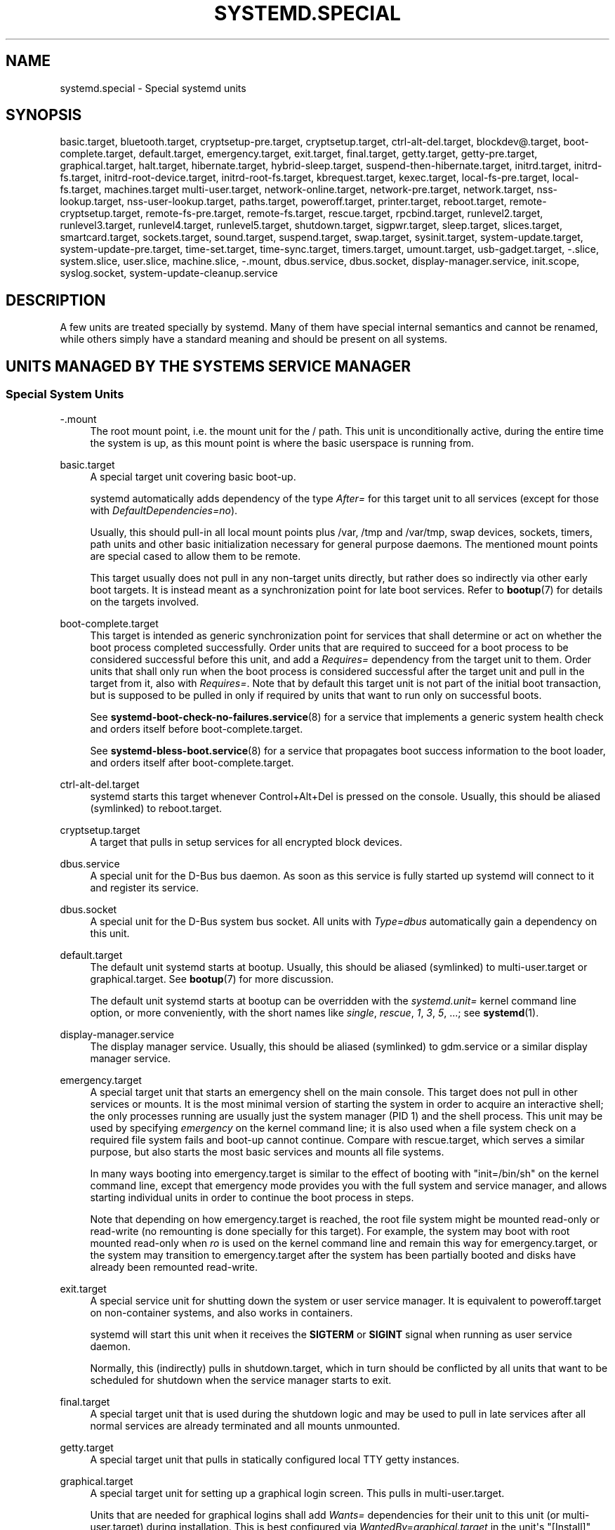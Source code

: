'\" t
.TH "SYSTEMD\&.SPECIAL" "7" "" "systemd 245" "systemd.special"
.\" -----------------------------------------------------------------
.\" * Define some portability stuff
.\" -----------------------------------------------------------------
.\" ~~~~~~~~~~~~~~~~~~~~~~~~~~~~~~~~~~~~~~~~~~~~~~~~~~~~~~~~~~~~~~~~~
.\" http://bugs.debian.org/507673
.\" http://lists.gnu.org/archive/html/groff/2009-02/msg00013.html
.\" ~~~~~~~~~~~~~~~~~~~~~~~~~~~~~~~~~~~~~~~~~~~~~~~~~~~~~~~~~~~~~~~~~
.ie \n(.g .ds Aq \(aq
.el       .ds Aq '
.\" -----------------------------------------------------------------
.\" * set default formatting
.\" -----------------------------------------------------------------
.\" disable hyphenation
.nh
.\" disable justification (adjust text to left margin only)
.ad l
.\" -----------------------------------------------------------------
.\" * MAIN CONTENT STARTS HERE *
.\" -----------------------------------------------------------------
.SH "NAME"
systemd.special \- Special systemd units
.SH "SYNOPSIS"
.PP
basic\&.target,
bluetooth\&.target,
cryptsetup\-pre\&.target,
cryptsetup\&.target,
ctrl\-alt\-del\&.target,
blockdev@\&.target,
boot\-complete\&.target,
default\&.target,
emergency\&.target,
exit\&.target,
final\&.target,
getty\&.target,
getty\-pre\&.target,
graphical\&.target,
halt\&.target,
hibernate\&.target,
hybrid\-sleep\&.target,
suspend\-then\-hibernate\&.target,
initrd\&.target,
initrd\-fs\&.target,
initrd\-root\-device\&.target,
initrd\-root\-fs\&.target,
kbrequest\&.target,
kexec\&.target,
local\-fs\-pre\&.target,
local\-fs\&.target,
machines\&.target
multi\-user\&.target,
network\-online\&.target,
network\-pre\&.target,
network\&.target,
nss\-lookup\&.target,
nss\-user\-lookup\&.target,
paths\&.target,
poweroff\&.target,
printer\&.target,
reboot\&.target,
remote\-cryptsetup\&.target,
remote\-fs\-pre\&.target,
remote\-fs\&.target,
rescue\&.target,
rpcbind\&.target,
runlevel2\&.target,
runlevel3\&.target,
runlevel4\&.target,
runlevel5\&.target,
shutdown\&.target,
sigpwr\&.target,
sleep\&.target,
slices\&.target,
smartcard\&.target,
sockets\&.target,
sound\&.target,
suspend\&.target,
swap\&.target,
sysinit\&.target,
system\-update\&.target,
system\-update\-pre\&.target,
time\-set\&.target,
time\-sync\&.target,
timers\&.target,
umount\&.target,
usb\-gadget\&.target,
\-\&.slice,
system\&.slice,
user\&.slice,
machine\&.slice,
\-\&.mount,
dbus\&.service,
dbus\&.socket,
display\-manager\&.service,
init\&.scope,
syslog\&.socket,
system\-update\-cleanup\&.service
.SH "DESCRIPTION"
.PP
A few units are treated specially by systemd\&. Many of them have special internal semantics and cannot be renamed, while others simply have a standard meaning and should be present on all systems\&.
.SH "UNITS MANAGED BY THE SYSTEM\*(AQS SERVICE MANAGER"
.SS "Special System Units"
.PP
\-\&.mount
.RS 4
The root mount point, i\&.e\&. the mount unit for the
/
path\&. This unit is unconditionally active, during the entire time the system is up, as this mount point is where the basic userspace is running from\&.
.RE
.PP
basic\&.target
.RS 4
A special target unit covering basic boot\-up\&.
.sp
systemd automatically adds dependency of the type
\fIAfter=\fR
for this target unit to all services (except for those with
\fIDefaultDependencies=no\fR)\&.
.sp
Usually, this should pull\-in all local mount points plus
/var,
/tmp
and
/var/tmp, swap devices, sockets, timers, path units and other basic initialization necessary for general purpose daemons\&. The mentioned mount points are special cased to allow them to be remote\&.
.sp
This target usually does not pull in any non\-target units directly, but rather does so indirectly via other early boot targets\&. It is instead meant as a synchronization point for late boot services\&. Refer to
\fBbootup\fR(7)
for details on the targets involved\&.
.RE
.PP
boot\-complete\&.target
.RS 4
This target is intended as generic synchronization point for services that shall determine or act on whether the boot process completed successfully\&. Order units that are required to succeed for a boot process to be considered successful before this unit, and add a
\fIRequires=\fR
dependency from the target unit to them\&. Order units that shall only run when the boot process is considered successful after the target unit and pull in the target from it, also with
\fIRequires=\fR\&. Note that by default this target unit is not part of the initial boot transaction, but is supposed to be pulled in only if required by units that want to run only on successful boots\&.
.sp
See
\fBsystemd-boot-check-no-failures.service\fR(8)
for a service that implements a generic system health check and orders itself before
boot\-complete\&.target\&.
.sp
See
\fBsystemd-bless-boot.service\fR(8)
for a service that propagates boot success information to the boot loader, and orders itself after
boot\-complete\&.target\&.
.RE
.PP
ctrl\-alt\-del\&.target
.RS 4
systemd starts this target whenever Control+Alt+Del is pressed on the console\&. Usually, this should be aliased (symlinked) to
reboot\&.target\&.
.RE
.PP
cryptsetup\&.target
.RS 4
A target that pulls in setup services for all encrypted block devices\&.
.RE
.PP
dbus\&.service
.RS 4
A special unit for the D\-Bus bus daemon\&. As soon as this service is fully started up systemd will connect to it and register its service\&.
.RE
.PP
dbus\&.socket
.RS 4
A special unit for the D\-Bus system bus socket\&. All units with
\fIType=dbus\fR
automatically gain a dependency on this unit\&.
.RE
.PP
default\&.target
.RS 4
The default unit systemd starts at bootup\&. Usually, this should be aliased (symlinked) to
multi\-user\&.target
or
graphical\&.target\&. See
\fBbootup\fR(7)
for more discussion\&.
.sp
The default unit systemd starts at bootup can be overridden with the
\fIsystemd\&.unit=\fR
kernel command line option, or more conveniently, with the short names like
\fIsingle\fR,
\fIrescue\fR,
\fI1\fR,
\fI3\fR,
\fI5\fR, \&...; see
\fBsystemd\fR(1)\&.
.RE
.PP
display\-manager\&.service
.RS 4
The display manager service\&. Usually, this should be aliased (symlinked) to
gdm\&.service
or a similar display manager service\&.
.RE
.PP
emergency\&.target
.RS 4
A special target unit that starts an emergency shell on the main console\&. This target does not pull in other services or mounts\&. It is the most minimal version of starting the system in order to acquire an interactive shell; the only processes running are usually just the system manager (PID 1) and the shell process\&. This unit may be used by specifying
\fIemergency\fR
on the kernel command line; it is also used when a file system check on a required file system fails and boot\-up cannot continue\&. Compare with
rescue\&.target, which serves a similar purpose, but also starts the most basic services and mounts all file systems\&.
.sp
In many ways booting into
emergency\&.target
is similar to the effect of booting with
"init=/bin/sh"
on the kernel command line, except that emergency mode provides you with the full system and service manager, and allows starting individual units in order to continue the boot process in steps\&.
.sp
Note that depending on how
emergency\&.target
is reached, the root file system might be mounted read\-only or read\-write (no remounting is done specially for this target)\&. For example, the system may boot with root mounted read\-only when
\fIro\fR
is used on the kernel command line and remain this way for
emergency\&.target, or the system may transition to
emergency\&.target
after the system has been partially booted and disks have already been remounted read\-write\&.
.RE
.PP
exit\&.target
.RS 4
A special service unit for shutting down the system or user service manager\&. It is equivalent to
poweroff\&.target
on non\-container systems, and also works in containers\&.
.sp
systemd will start this unit when it receives the
\fBSIGTERM\fR
or
\fBSIGINT\fR
signal when running as user service daemon\&.
.sp
Normally, this (indirectly) pulls in
shutdown\&.target, which in turn should be conflicted by all units that want to be scheduled for shutdown when the service manager starts to exit\&.
.RE
.PP
final\&.target
.RS 4
A special target unit that is used during the shutdown logic and may be used to pull in late services after all normal services are already terminated and all mounts unmounted\&.
.RE
.PP
getty\&.target
.RS 4
A special target unit that pulls in statically configured local TTY
getty
instances\&.
.RE
.PP
graphical\&.target
.RS 4
A special target unit for setting up a graphical login screen\&. This pulls in
multi\-user\&.target\&.
.sp
Units that are needed for graphical logins shall add
\fIWants=\fR
dependencies for their unit to this unit (or
multi\-user\&.target) during installation\&. This is best configured via
\fIWantedBy=graphical\&.target\fR
in the unit\*(Aqs
"[Install]"
section\&.
.RE
.PP
hibernate\&.target
.RS 4
A special target unit for hibernating the system\&. This pulls in
sleep\&.target\&.
.RE
.PP
hybrid\-sleep\&.target
.RS 4
A special target unit for hibernating and suspending the system at the same time\&. This pulls in
sleep\&.target\&.
.RE
.PP
suspend\-then\-hibernate\&.target
.RS 4
A special target unit for suspending the system for a period of time, waking it and putting it into hibernate\&. This pulls in
sleep\&.target\&.
.RE
.PP
halt\&.target
.RS 4
A special target unit for shutting down and halting the system\&. Note that this target is distinct from
poweroff\&.target
in that it generally really just halts the system rather than powering it down\&.
.sp
Applications wanting to halt the system should not start this unit directly, but should instead execute
\fBsystemctl halt\fR
(possibly with the
\fB\-\-no\-block\fR
option) or call
\fBsystemd\fR(1)\*(Aqs
\fBorg\&.freedesktop\&.systemd1\&.Manager\&.Halt\fR
D\-Bus method directly\&.
.RE
.PP
init\&.scope
.RS 4
This scope unit is where the system and service manager (PID 1) itself resides\&. It is active as long as the system is running\&.
.RE
.PP
initrd\&.target
.RS 4
This is the default target in the initramfs, similar to
default\&.target
in the main system\&. It is used to mount the real root and transition to it\&. See
\fBbootup\fR(7)
for more discussion\&.
.RE
.PP
initrd\-fs\&.target
.RS 4
\fBsystemd-fstab-generator\fR(3)
automatically adds dependencies of type
\fIBefore=\fR
to
sysroot\-usr\&.mount
and all mount points found in
/etc/fstab
that have
\fBx\-initrd\&.mount\fR
and not have
\fBnoauto\fR
mount options set\&.
.RE
.PP
initrd\-root\-device\&.target
.RS 4
A special initrd target unit that is reached when the root filesystem device is available, but before it has been mounted\&.
\fBsystemd-fstab-generator\fR(3)
and
\fBsystemd-gpt-auto-generator\fR(3)
automatically setup the appropriate dependencies to make this happen\&.
.RE
.PP
initrd\-root\-fs\&.target
.RS 4
\fBsystemd-fstab-generator\fR(3)
automatically adds dependencies of type
\fIBefore=\fR
to the
sysroot\&.mount
unit, which is generated from the kernel command line\&.
.RE
.PP
kbrequest\&.target
.RS 4
systemd starts this target whenever Alt+ArrowUp is pressed on the console\&. Note that any user with physical access to the machine will be able to do this, without authentication, so this should be used carefully\&.
.RE
.PP
kexec\&.target
.RS 4
A special target unit for shutting down and rebooting the system via kexec\&.
.sp
Applications wanting to reboot the system should not start this unit directly, but should instead execute
\fBsystemctl kexec\fR
(possibly with the
\fB\-\-no\-block\fR
option) or call
\fBsystemd\fR(1)\*(Aqs
\fBorg\&.freedesktop\&.systemd1\&.Manager\&.KExec\fR
D\-Bus method directly\&.
.RE
.PP
local\-fs\&.target
.RS 4
\fBsystemd-fstab-generator\fR(3)
automatically adds dependencies of type
\fIBefore=\fR
to all mount units that refer to local mount points for this target unit\&. In addition, it adds dependencies of type
\fIWants=\fR
to this target unit for those mounts listed in
/etc/fstab
that have the
\fBauto\fR
mount option set\&.
.RE
.PP
machines\&.target
.RS 4
A standard target unit for starting all the containers and other virtual machines\&. See
systemd\-nspawn@\&.service
for an example\&.
.RE
.PP
multi\-user\&.target
.RS 4
A special target unit for setting up a multi\-user system (non\-graphical)\&. This is pulled in by
graphical\&.target\&.
.sp
Units that are needed for a multi\-user system shall add
\fIWants=\fR
dependencies for their unit to this unit during installation\&. This is best configured via
\fIWantedBy=multi\-user\&.target\fR
in the unit\*(Aqs
"[Install]"
section\&.
.RE
.PP
network\-online\&.target
.RS 4
Units that strictly require a configured network connection should pull in
network\-online\&.target
(via a
\fIWants=\fR
type dependency) and order themselves after it\&. This target unit is intended to pull in a service that delays further execution until the network is sufficiently set up\&. What precisely this requires is left to the implementation of the network managing service\&.
.sp
Note the distinction between this unit and
network\&.target\&. This unit is an active unit (i\&.e\&. pulled in by the consumer rather than the provider of this functionality) and pulls in a service which possibly adds substantial delays to further execution\&. In contrast,
network\&.target
is a passive unit (i\&.e\&. pulled in by the provider of the functionality, rather than the consumer) that usually does not delay execution much\&. Usually,
network\&.target
is part of the boot of most systems, while
network\-online\&.target
is not, except when at least one unit requires it\&. Also see
\m[blue]\fBRunning Services After the Network is up\fR\m[]\&\s-2\u[1]\d\s+2
for more information\&.
.sp
All mount units for remote network file systems automatically pull in this unit, and order themselves after it\&. Note that networking daemons that simply provide functionality to other hosts generally do not need to pull this in\&.
.sp
systemd automatically adds dependencies of type
\fIWants=\fR
and
\fIAfter=\fR
for this target unit to all SysV init script service units with an LSB header referring to the
"$network"
facility\&.
.sp
Note that this unit is only useful during the original system start\-up logic\&. After the system has completed booting up, it will not track the online state of the system anymore\&. Due to this it cannot be used as a network connection monitor concept, it is purely a one\-time system start\-up concept\&.
.RE
.PP
paths\&.target
.RS 4
A special target unit that sets up all path units (see
\fBsystemd.path\fR(5)
for details) that shall be active after boot\&.
.sp
It is recommended that path units installed by applications get pulled in via
\fIWants=\fR
dependencies from this unit\&. This is best configured via a
\fIWantedBy=paths\&.target\fR
in the path unit\*(Aqs
"[Install]"
section\&.
.RE
.PP
poweroff\&.target
.RS 4
A special target unit for shutting down and powering off the system\&.
.sp
Applications wanting to power off the system should not start this unit directly, but should instead execute
\fBsystemctl poweroff\fR
(possibly with the
\fB\-\-no\-block\fR
option) or call
\fBsystemd-logind\fR(8)\*(Aqs
\fBorg\&.freedesktop\&.login1\&.Manager\&.PowerOff\fR
D\-Bus method directly\&.
.sp
runlevel0\&.target
is an alias for this target unit, for compatibility with SysV\&.
.RE
.PP
reboot\&.target
.RS 4
A special target unit for shutting down and rebooting the system\&.
.sp
Applications wanting to reboot the system should not start this unit directly, but should instead execute
\fBsystemctl reboot\fR
(possibly with the
\fB\-\-no\-block\fR
option) or call
\fBsystemd-logind\fR(8)\*(Aqs
\fBorg\&.freedesktop\&.login1\&.Manager\&.Reboot\fR
D\-Bus method directly\&.
.sp
runlevel6\&.target
is an alias for this target unit, for compatibility with SysV\&.
.RE
.PP
remote\-cryptsetup\&.target
.RS 4
Similar to
cryptsetup\&.target, but for encrypted devices which are accessed over the network\&. It is used for
\fBcrypttab\fR(8)
entries marked with
\fB_netdev\fR\&.
.RE
.PP
remote\-fs\&.target
.RS 4
Similar to
local\-fs\&.target, but for remote mount points\&.
.sp
systemd automatically adds dependencies of type
\fIAfter=\fR
for this target unit to all SysV init script service units with an LSB header referring to the
"$remote_fs"
facility\&.
.RE
.PP
rescue\&.target
.RS 4
A special target unit that pulls in the base system (including system mounts) and spawns a rescue shell\&. Isolate to this target in order to administer the system in single\-user mode with all file systems mounted but with no services running, except for the most basic\&. Compare with
emergency\&.target, which is much more reduced and does not provide the file systems or most basic services\&. Compare with
multi\-user\&.target, this target could be seen as
single\-user\&.target\&.
.sp
runlevel1\&.target
is an alias for this target unit, for compatibility with SysV\&.
.sp
Use the
"systemd\&.unit=rescue\&.target"
kernel command line option to boot into this mode\&. A short alias for this kernel command line option is
"1", for compatibility with SysV\&.
.RE
.PP
runlevel2\&.target, runlevel3\&.target, runlevel4\&.target, runlevel5\&.target
.RS 4
These are targets that are called whenever the SysV compatibility code asks for runlevel 2, 3, 4, 5, respectively\&. It is a good idea to make this an alias for (i\&.e\&. symlink to)
graphical\&.target
(for runlevel 5) or
multi\-user\&.target
(the others)\&.
.RE
.PP
shutdown\&.target
.RS 4
A special target unit that terminates the services on system shutdown\&.
.sp
Services that shall be terminated on system shutdown shall add
\fIConflicts=\fR
and
\fIBefore=\fR
dependencies to this unit for their service unit, which is implicitly done when
\fIDefaultDependencies=yes\fR
is set (the default)\&.
.RE
.PP
sigpwr\&.target
.RS 4
A special target that is started when systemd receives the SIGPWR process signal, which is normally sent by the kernel or UPS daemons when power fails\&.
.RE
.PP
sleep\&.target
.RS 4
A special target unit that is pulled in by
suspend\&.target,
hibernate\&.target
and
hybrid\-sleep\&.target
and may be used to hook units into the sleep state logic\&.
.RE
.PP
slices\&.target
.RS 4
A special target unit that sets up all slice units (see
\fBsystemd.slice\fR(5)
for details) that shall always be active after boot\&. By default the generic
system\&.slice
slice unit as well as the root slice unit
\-\&.slice
are pulled in and ordered before this unit (see below)\&.
.sp
Adding slice units to
slices\&.target
is generally not necessary\&. Instead, when some unit that uses
\fISlice=\fR
is started, the specified slice will be started automatically\&. Adding
\fIWantedBy=slices\&.target\fR
lines to the
"[Install]"
section should only be done for units that need to be always active\&. In that case care needs to be taken to avoid creating a loop through the automatic dependencies on "parent" slices\&.
.RE
.PP
sockets\&.target
.RS 4
A special target unit that sets up all socket units (see
\fBsystemd.socket\fR(5)
for details) that shall be active after boot\&.
.sp
Services that can be socket\-activated shall add
\fIWants=\fR
dependencies to this unit for their socket unit during installation\&. This is best configured via a
\fIWantedBy=sockets\&.target\fR
in the socket unit\*(Aqs
"[Install]"
section\&.
.RE
.PP
suspend\&.target
.RS 4
A special target unit for suspending the system\&. This pulls in
sleep\&.target\&.
.RE
.PP
swap\&.target
.RS 4
Similar to
local\-fs\&.target, but for swap partitions and swap files\&.
.RE
.PP
sysinit\&.target
.RS 4
systemd automatically adds dependencies of the types
\fIRequires=\fR
and
\fIAfter=\fR
for this target unit to all services (except for those with
\fIDefaultDependencies=no\fR)\&.
.sp
This target pulls in the services required for system initialization\&. System services pulled in by this target should declare
\fIDefaultDependencies=no\fR
and specify all their dependencies manually, including access to anything more than a read only root filesystem\&. For details on the dependencies of this target, refer to
\fBbootup\fR(7)\&.
.RE
.PP
syslog\&.socket
.RS 4
The socket unit syslog implementations should listen on\&. All userspace log messages will be made available on this socket\&. For more information about syslog integration, please consult the
\m[blue]\fBSyslog Interface\fR\m[]\&\s-2\u[2]\d\s+2
document\&.
.RE
.PP
system\-update\&.target, system\-update\-pre\&.target, system\-update\-cleanup\&.service
.RS 4
A special target unit that is used for offline system updates\&.
\fBsystemd-system-update-generator\fR(8)
will redirect the boot process to this target if
/system\-update
exists\&. For more information see
\fBsystemd.offline-updates\fR(7)\&.
.sp
Updates should happen before the
system\-update\&.target
is reached, and the services which implement them should cause the machine to reboot\&. The main units executing the update should order themselves after
system\-update\-pre\&.target
but not pull it in\&. Services which want to run during system updates only, but before the actual system update is executed should order themselves before this unit and pull it in\&. As a safety measure, if this does not happen, and
/system\-update
still exists after
system\-update\&.target
is reached,
system\-update\-cleanup\&.service
will remove this symlink and reboot the machine\&.
.RE
.PP
timers\&.target
.RS 4
A special target unit that sets up all timer units (see
\fBsystemd.timer\fR(5)
for details) that shall be active after boot\&.
.sp
It is recommended that timer units installed by applications get pulled in via
\fIWants=\fR
dependencies from this unit\&. This is best configured via
\fIWantedBy=timers\&.target\fR
in the timer unit\*(Aqs
"[Install]"
section\&.
.RE
.PP
umount\&.target
.RS 4
A special target unit that unmounts all mount and automount points on system shutdown\&.
.sp
Mounts that shall be unmounted on system shutdown shall add Conflicts dependencies to this unit for their mount unit, which is implicitly done when
\fIDefaultDependencies=yes\fR
is set (the default)\&.
.RE
.SS "Special System Units for Devices"
.PP
Some target units are automatically pulled in as devices of certain kinds show up in the system\&. These may be used to automatically activate various services based on the specific type of the available hardware\&.
.PP
bluetooth\&.target
.RS 4
This target is started automatically as soon as a Bluetooth controller is plugged in or becomes available at boot\&.
.sp
This may be used to pull in Bluetooth management daemons dynamically when Bluetooth hardware is found\&.
.RE
.PP
printer\&.target
.RS 4
This target is started automatically as soon as a printer is plugged in or becomes available at boot\&.
.sp
This may be used to pull in printer management daemons dynamically when printer hardware is found\&.
.RE
.PP
smartcard\&.target
.RS 4
This target is started automatically as soon as a smartcard controller is plugged in or becomes available at boot\&.
.sp
This may be used to pull in smartcard management daemons dynamically when smartcard hardware is found\&.
.RE
.PP
sound\&.target
.RS 4
This target is started automatically as soon as a sound card is plugged in or becomes available at boot\&.
.sp
This may be used to pull in audio management daemons dynamically when audio hardware is found\&.
.RE
.PP
usb\-gadget\&.target
.RS 4
This target is started automatically as soon as a USB Device Controller becomes available at boot\&.
.sp
This may be used to pull in usb gadget dynamically when UDC hardware is found\&.
.RE
.SS "Special Passive System Units"
.PP
A number of special system targets are defined that can be used to properly order boot\-up of optional services\&. These targets are generally not part of the initial boot transaction, unless they are explicitly pulled in by one of the implementing services\&. Note specifically that these
\fIpassive\fR
target units are generally not pulled in by the consumer of a service, but by the provider of the service\&. This means: a consuming service should order itself after these targets (as appropriate), but not pull it in\&. A providing service should order itself before these targets (as appropriate) and pull it in (via a
\fIWants=\fR
type dependency)\&.
.PP
Note that these passive units cannot be started manually, i\&.e\&.
"systemctl start time\-sync\&.target"
will fail with an error\&. They can only be pulled in by dependency\&. This is enforced since they exist for ordering purposes only and thus are not useful as only unit within a transaction\&.
.PP
blockdev@\&.target
.RS 4
This template unit is used to order mount units and other consumers of block devices after services that synthesize these block devices\&. In particular, this is intended to be used with storage services (such as
\fBsystemd-cryptsetup@.service\fR(5)) that allocate and manage a virtual block device\&. Storage services are ordered before an instance of
blockdev@\&.target, and the consumer units after it\&. The ordering is particularly relevant during shutdown, as it ensures that the mount is deactivated first and the service backing the mount later\&. The
blockdev@\&.target
instance should be pulled in via a
\fBWants=\fR
dependency of the storage daemon and thus generally not be part of any transaction unless a storage daemon is used\&. The instance name for instances of this template unit must be a properly escaped block device node path, e\&.g\&.
blockdev@dev\-mapper\-foobar\&.target
for the storage device
/dev/mapper/foobar\&.
.RE
.PP
cryptsetup\-pre\&.target
.RS 4
This passive target unit may be pulled in by services that want to run before any encrypted block device is set up\&. All encrypted block devices are set up after this target has been reached\&. Since the shutdown order is implicitly the reverse start\-up order between units, this target is particularly useful to ensure that a service is shut down only after all encrypted block devices are fully stopped\&.
.RE
.PP
getty\-pre\&.target
.RS 4
A special passive target unit\&. Users of this target are expected to pull it in the boot transaction via a dependency (e\&.g\&.
\fIWants=\fR)\&. Order your unit before this unit if you want to make use of the console just before
getty
is started\&.
.RE
.PP
local\-fs\-pre\&.target
.RS 4
This target unit is automatically ordered before all local mount points marked with
\fBauto\fR
(see above)\&. It can be used to execute certain units before all local mounts\&.
.RE
.PP
network\&.target
.RS 4
This unit is supposed to indicate when network functionality is available, but it is only very weakly defined what that is supposed to mean, with one exception: at shutdown, a unit that is ordered after
network\&.target
will be stopped before the network \(em to whatever level it might be set up then \(em is shut down\&. It is hence useful when writing service files that require network access on shutdown, which should order themselves after this target, but not pull it in\&. Also see
\m[blue]\fBRunning Services After the Network is up\fR\m[]\&\s-2\u[1]\d\s+2
for more information\&. Also see
network\-online\&.target
described above\&.
.RE
.PP
network\-pre\&.target
.RS 4
This passive target unit may be pulled in by services that want to run before any network is set up, for example for the purpose of setting up a firewall\&. All network management software orders itself after this target, but does not pull it in\&.
.RE
.PP
nss\-lookup\&.target
.RS 4
A target that should be used as synchronization point for all host/network name service lookups\&. Note that this is independent of UNIX user/group name lookups for which
nss\-user\-lookup\&.target
should be used\&. All services for which the availability of full host/network name resolution is essential should be ordered after this target, but not pull it in\&. systemd automatically adds dependencies of type
\fIAfter=\fR
for this target unit to all SysV init script service units with an LSB header referring to the
"$named"
facility\&.
.RE
.PP
nss\-user\-lookup\&.target
.RS 4
A target that should be used as synchronization point for all regular UNIX user/group name service lookups\&. Note that this is independent of host/network name lookups for which
nss\-lookup\&.target
should be used\&. All services for which the availability of the full user/group database is essential should be ordered after this target, but not pull it in\&. All services which provide parts of the user/group database should be ordered before this target, and pull it in\&. Note that this unit is only relevant for regular users and groups \(em system users and groups are required to be resolvable during earliest boot already, and hence do not need any special ordering against this target\&.
.RE
.PP
remote\-fs\-pre\&.target
.RS 4
This target unit is automatically ordered before all mount point units (see above) and cryptsetup devices marked with the
\fB_netdev\fR\&. It can be used to run certain units before remote encrypted devices and mounts are established\&. Note that this unit is generally not part of the initial transaction, unless the unit that wants to be ordered before all remote mounts pulls it in via a
\fIWants=\fR
type dependency\&. If the unit wants to be pulled in by the first remote mount showing up, it should use
network\-online\&.target
(see above)\&.
.RE
.PP
rpcbind\&.target
.RS 4
The portmapper/rpcbind pulls in this target and orders itself before it, to indicate its availability\&. systemd automatically adds dependencies of type
\fIAfter=\fR
for this target unit to all SysV init script service units with an LSB header referring to the
"$portmap"
facility\&.
.RE
.PP
time\-set\&.target
.RS 4
Services responsible for setting the system clock from a local source (such as a maintained timestamp file or imprecise real\-time clock) should pull in this target and order themselves before it\&. Services where approximate time is desired should be ordered after this unit, but not pull it in\&. This target does not provide the accuracy guarantees of
time\-sync\&.target\&.
.RE
.PP
time\-sync\&.target
.RS 4
Services responsible for synchronizing the system clock from a remote source (such as NTP client implementations) should pull in this target and order themselves before it\&. All services where correct time is essential should be ordered after this unit, but not pull it in\&. systemd automatically adds dependencies of type
\fIAfter=\fR
for this target unit to all SysV init script service units with an LSB header referring to the
"$time"
facility\&.
.RE
.SS "Special Slice Units"
.PP
There are four
"\&.slice"
units which form the basis of the hierarchy for assignment of resources for services, users, and virtual machines or containers\&. See
\fBsystemd.slice\fR(7)
for details about slice units\&.
.PP
\-\&.slice
.RS 4
The root slice is the root of the slice hierarchy\&. It usually does not contain units directly, but may be used to set defaults for the whole tree\&.
.RE
.PP
system\&.slice
.RS 4
By default, all system services started by
\fBsystemd\fR
are found in this slice\&.
.RE
.PP
user\&.slice
.RS 4
By default, all user processes and services started on behalf of the user, including the per\-user systemd instance are found in this slice\&. This is pulled in by
systemd\-logind\&.service
.RE
.PP
machine\&.slice
.RS 4
By default, all virtual machines and containers registered with
\fBsystemd\-machined\fR
are found in this slice\&. This is pulled in by
systemd\-machined\&.service
.RE
.SH "UNITS MANAGED BY THE USER\*(AQS SERVICE MANAGER"
.SS "Special User Units"
.PP
When systemd runs as a user instance, the following special units are available:
.PP
default\&.target
.RS 4
This is the main target of the user session, started by default\&. Various services that compose the normal user session should be pulled into this target\&. In this regard,
default\&.target
is similar to
multi\-user\&.target
in the system instance, but it is a real unit, not an alias\&.
.RE
.PP
In addition, the following units are available which have definitions similar to their system counterparts:
exit\&.target,
shutdown\&.target,
sockets\&.target,
timers\&.target,
paths\&.target,
bluetooth\&.target,
printer\&.target,
smartcard\&.target,
sound\&.target\&.
.SS "Special Passive User Units"
.PP
graphical\-session\&.target
.RS 4
This target is active whenever any graphical session is running\&. It is used to stop user services which only apply to a graphical (X, Wayland, etc\&.) session when the session is terminated\&. Such services should have
"PartOf=graphical\-session\&.target"
in their
"[Unit]"
section\&. A target for a particular session (e\&. g\&.
gnome\-session\&.target) starts and stops
"graphical\-session\&.target"
with
"BindsTo=graphical\-session\&.target"\&.
.sp
Which services are started by a session target is determined by the
"Wants="
and
"Requires="
dependencies\&. For services that can be enabled independently, symlinks in
"\&.wants/"
and
"\&.requires/"
should be used, see
\fBsystemd.unit\fR(5)\&. Those symlinks should either be shipped in packages, or should be added dynamically after installation, for example using
"systemctl add\-wants", see
\fBsystemctl\fR(1)\&.
.PP
\fBExample\ \&1.\ \&Nautilus as part of a GNOME session\fR
"gnome\-session\&.target"
pulls in Nautilus as top\-level service:
.sp
.if n \{\
.RS 4
.\}
.nf
[Unit]
  Description=User systemd services for GNOME graphical session
  Wants=nautilus\&.service
  BindsTo=graphical\-session\&.target
.fi
.if n \{\
.RE
.\}
.sp
"nautilus\&.service"
gets stopped when the session stops:
.sp
.if n \{\
.RS 4
.\}
.nf
[Unit]
  Description=Render the desktop icons with Nautilus
  PartOf=graphical\-session\&.target

  [Service]
  \&...
.fi
.if n \{\
.RE
.\}
.RE
.PP
graphical\-session\-pre\&.target
.RS 4
This target contains services which set up the environment or global configuration of a graphical session, such as SSH/GPG agents (which need to export an environment variable into all desktop processes) or migration of obsolete d\-conf keys after an OS upgrade (which needs to happen before starting any process that might use them)\&. This target must be started before starting a graphical session like
gnome\-session\&.target\&.
.RE
.SH "SEE ALSO"
.PP
\fBsystemd\fR(1),
\fBsystemd.unit\fR(5),
\fBsystemd.service\fR(5),
\fBsystemd.socket\fR(5),
\fBsystemd.target\fR(5),
\fBsystemd.slice\fR(5),
\fBbootup\fR(7),
\fBsystemd-fstab-generator\fR(8),
\fBuser@.service\fR(5)
.SH "NOTES"
.IP " 1." 4
Running Services After the Network is up
.RS 4
\%https://www.freedesktop.org/wiki/Software/systemd/NetworkTarget
.RE
.IP " 2." 4
Syslog Interface
.RS 4
\%https://www.freedesktop.org/wiki/Software/systemd/syslog
.RE
